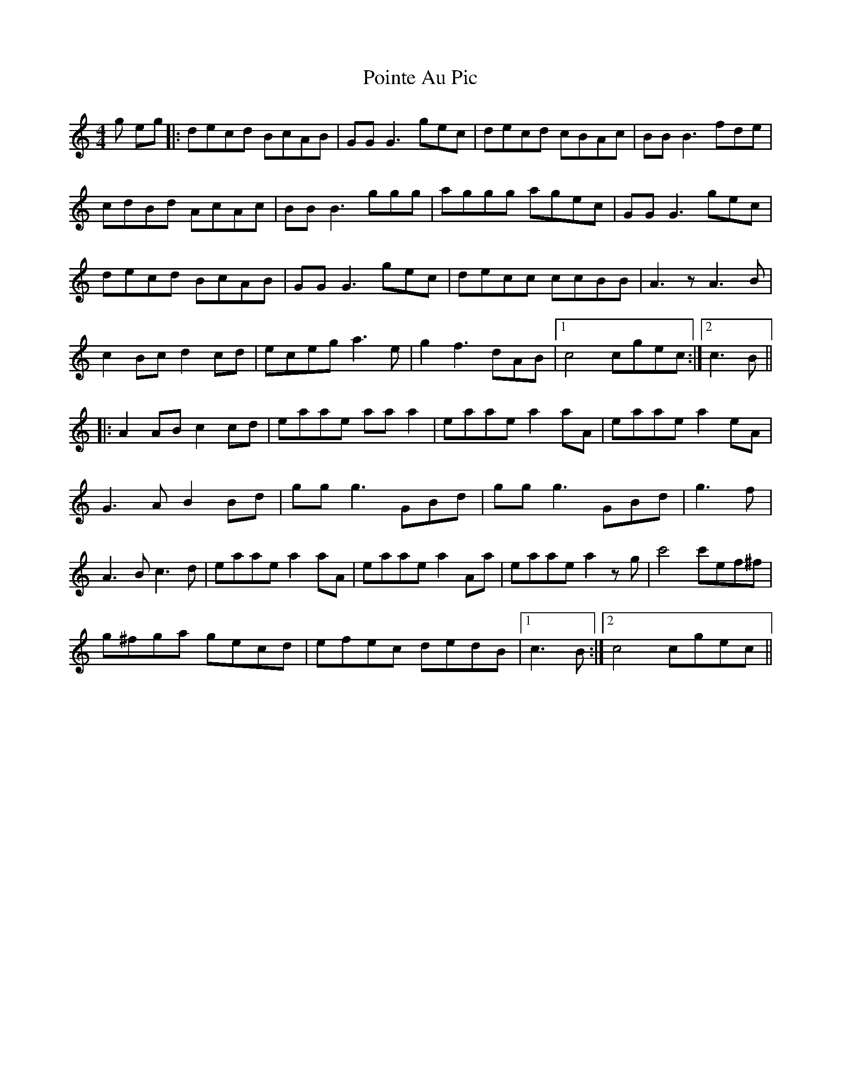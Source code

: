 X: 32670
T: Pointe Au Pic
R: reel
M: 4/4
K: Cmajor
g eg|:decd BcAB|GG G3 gec|decd cBAc|BB B3 fde|
cdBd AcAc|BB B3 ggg|aggg agec|GG G3 gec|
decd BcAB|GG G3 gec|decc ccBB|A3 z A3 B|
c2 Bc d2 cd|eceg a3e|g2 f3 dAB|1 c4cgec:|2 c3B||
|:A2 AB c2 cd|eaae aaa2|eaae a2aA|eaae a2eA|
G3 AB2 Bd|gg g3 GBd|gg g3 GBd|g3f|
A3 Bc3 d|eaae a2aA|eaae a2Aa|eaae a2zg|c'4c'ef^f|
g^fga gecd|efec dedB|1 c3 B:|2 c4cgec||

